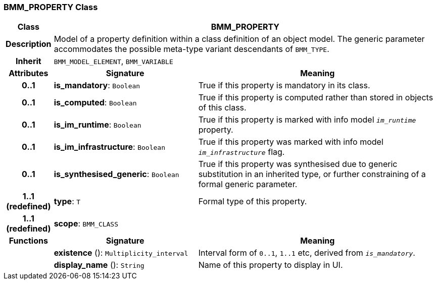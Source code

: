 === BMM_PROPERTY Class

[cols="^1,3,5"]
|===
h|*Class*
2+^h|*BMM_PROPERTY*

h|*Description*
2+a|Model of a property definition within a class definition of an object model. The generic parameter accommodates the possible meta-type variant descendants of `BMM_TYPE`.

h|*Inherit*
2+|`BMM_MODEL_ELEMENT`, `BMM_VARIABLE`

h|*Attributes*
^h|*Signature*
^h|*Meaning*

h|*0..1*
|*is_mandatory*: `Boolean`
a|True if this property is mandatory in its class.

h|*0..1*
|*is_computed*: `Boolean`
a|True if this property is computed rather than stored in objects of this class.

h|*0..1*
|*is_im_runtime*: `Boolean`
a|True if this property is marked with info model `_im_runtime_` property.

h|*0..1*
|*is_im_infrastructure*: `Boolean`
a|True if this property was marked with info model `_im_infrastructure_` flag.

h|*0..1*
|*is_synthesised_generic*: `Boolean`
a|True if this property was synthesised due to generic substitution in an inherited type, or further constraining of a formal generic parameter.

h|*1..1 +
(redefined)*
|*type*: `T`
a|Formal type of this property.

h|*1..1 +
(redefined)*
|*scope*: `BMM_CLASS`
a|
h|*Functions*
^h|*Signature*
^h|*Meaning*

h|
|*existence* (): `Multiplicity_interval`
a|Interval form of `0..1`, `1..1` etc, derived from `_is_mandatory_`.

h|
|*display_name* (): `String`
a|Name of this property to display in UI.
|===
